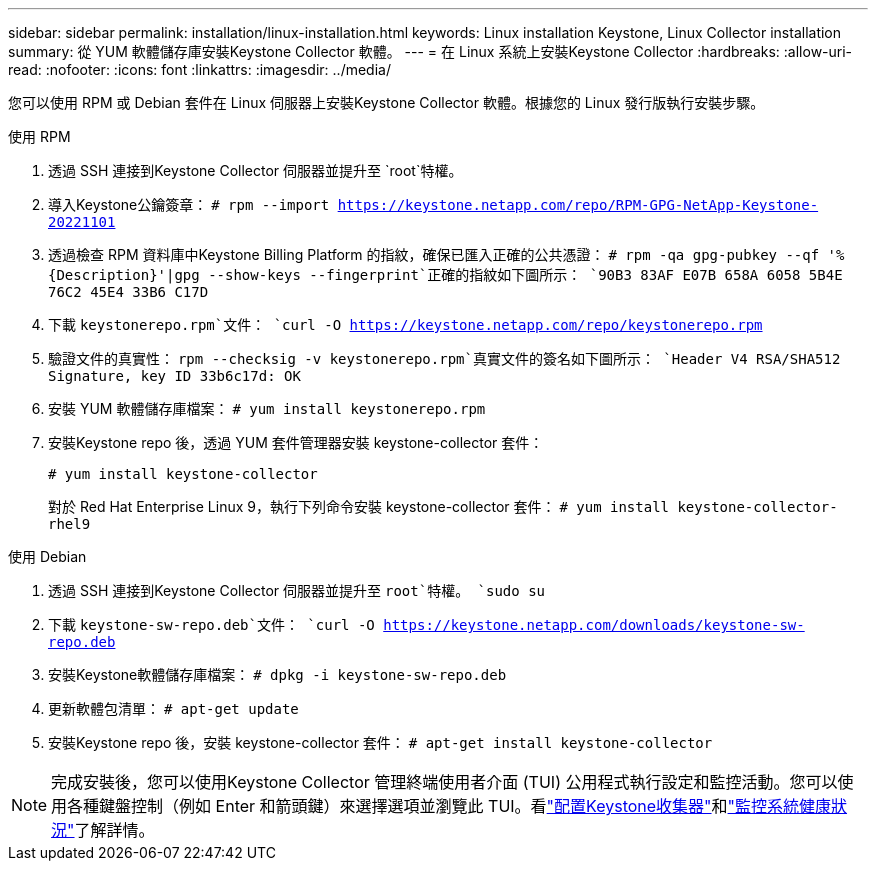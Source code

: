 ---
sidebar: sidebar 
permalink: installation/linux-installation.html 
keywords: Linux installation Keystone, Linux Collector installation 
summary: 從 YUM 軟體儲存庫安裝Keystone Collector 軟體。 
---
= 在 Linux 系統上安裝Keystone Collector
:hardbreaks:
:allow-uri-read: 
:nofooter: 
:icons: font
:linkattrs: 
:imagesdir: ../media/


[role="lead"]
您可以使用 RPM 或 Debian 套件在 Linux 伺服器上安裝Keystone Collector 軟體。根據您的 Linux 發行版執行安裝步驟。

[role="tabbed-block"]
====
.使用 RPM
--
. 透過 SSH 連接到Keystone Collector 伺服器並提升至 `root`特權。
. 導入Keystone公鑰簽章：
`# rpm --import https://keystone.netapp.com/repo/RPM-GPG-NetApp-Keystone-20221101`
. 透過檢查 RPM 資料庫中Keystone Billing Platform 的指紋，確保已匯入正確的公共憑證：
`# rpm -qa gpg-pubkey --qf '%{Description}'|gpg --show-keys --fingerprint`正確的指紋如下圖所示：
`90B3 83AF E07B 658A 6058 5B4E 76C2 45E4 33B6 C17D`
. 下載 `keystonerepo.rpm`文件：
`curl -O https://keystone.netapp.com/repo/keystonerepo.rpm`
. 驗證文件的真實性：
`rpm --checksig -v keystonerepo.rpm`真實文件的簽名如下圖所示：
`Header V4 RSA/SHA512 Signature, key ID 33b6c17d: OK`
. 安裝 YUM 軟體儲存庫檔案：
`# yum install keystonerepo.rpm`
. 安裝Keystone repo 後，透過 YUM 套件管理器安裝 keystone-collector 套件：
+
`# yum install keystone-collector`

+
對於 Red Hat Enterprise Linux 9，執行下列命令安裝 keystone-collector 套件：
`# yum install keystone-collector-rhel9`



--
.使用 Debian
--
. 透過 SSH 連接到Keystone Collector 伺服器並提升至 `root`特權。
`sudo su`
. 下載 `keystone-sw-repo.deb`文件：
`curl -O https://keystone.netapp.com/downloads/keystone-sw-repo.deb`
. 安裝Keystone軟體儲存庫檔案：
`# dpkg -i keystone-sw-repo.deb`
. 更新軟體包清單：
`# apt-get update`
. 安裝Keystone repo 後，安裝 keystone-collector 套件：
`# apt-get install keystone-collector`


--
====

NOTE: 完成安裝後，您可以使用Keystone Collector 管理終端使用者介面 (TUI) 公用程式執行設定和監控活動。您可以使用各種鍵盤控制（例如 Enter 和箭頭鍵）來選擇選項並瀏覽此 TUI。看link:../installation/configuration.html["配置Keystone收集器"]和link:../installation/monitor-health.html["監控系統健康狀況"]了解詳情。
